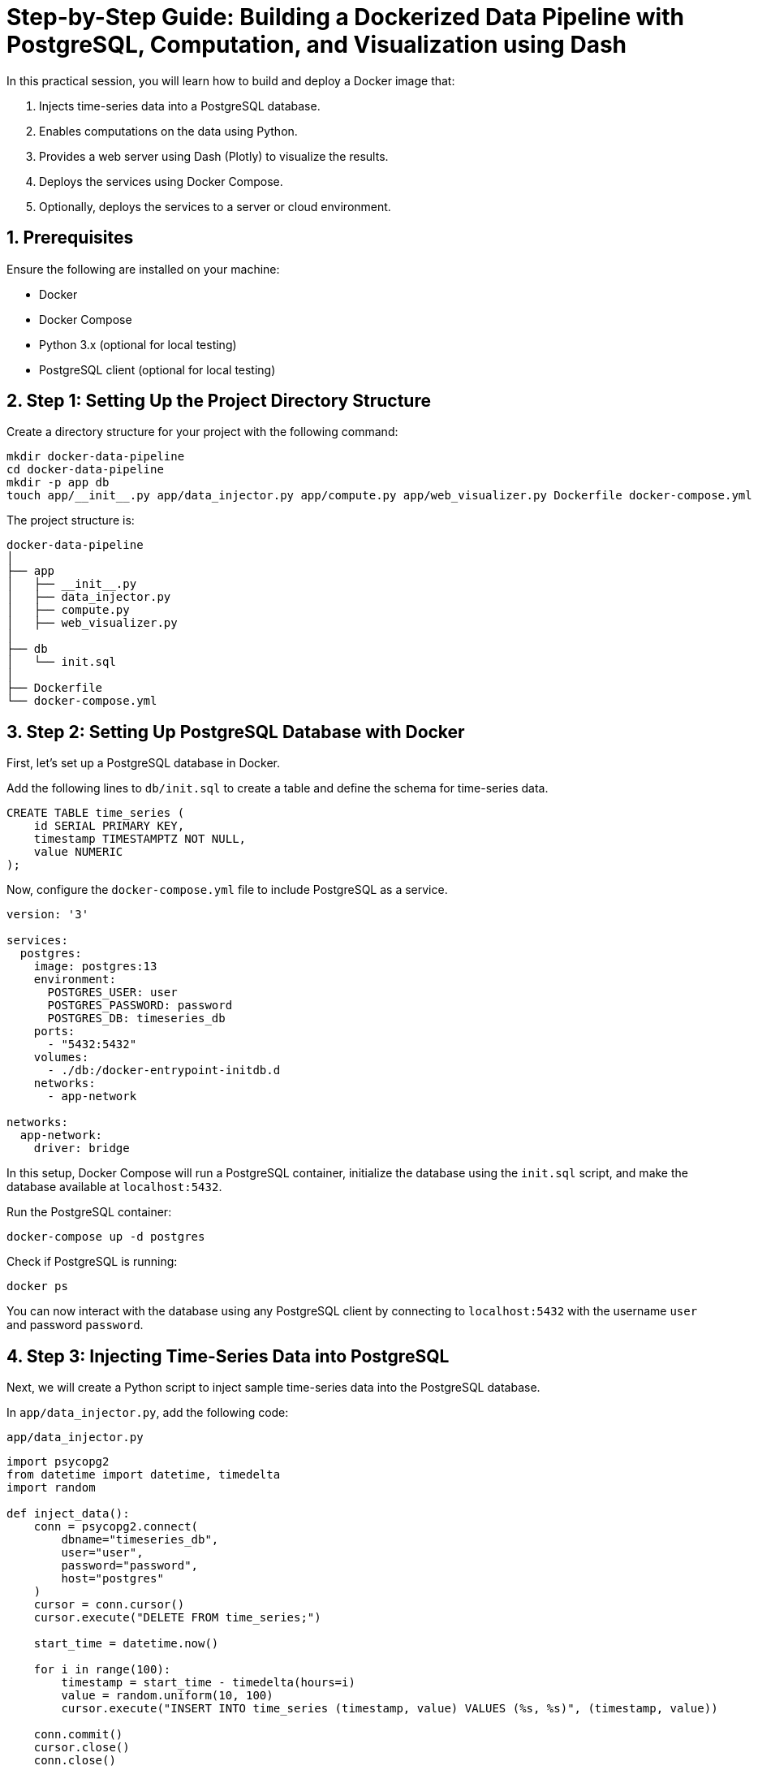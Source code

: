 = Step-by-Step Guide: Building a Dockerized Data Pipeline with PostgreSQL, Computation, and Visualization using Dash
:sectnums:
:sectnumlevels: 4

In this practical session, you will learn how to build and deploy a Docker image that:

1. Injects time-series data into a PostgreSQL database.
2. Enables computations on the data using Python.
3. Provides a web server using Dash (Plotly) to visualize the results.
4. Deploys the services using Docker Compose.
5. Optionally, deploys the services to a server or cloud environment.

== Prerequisites

Ensure the following are installed on your machine:

* Docker
* Docker Compose
* Python 3.x (optional for local testing)
* PostgreSQL client (optional for local testing)

== Step 1: Setting Up the Project Directory Structure

Create a directory structure for your project with the following command:

[source,bash]
----
mkdir docker-data-pipeline
cd docker-data-pipeline
mkdir -p app db
touch app/__init__.py app/data_injector.py app/compute.py app/web_visualizer.py Dockerfile docker-compose.yml
----

The project structure is:
[source,bash]
----
docker-data-pipeline
│
├── app
│   ├── __init__.py
│   ├── data_injector.py
│   ├── compute.py
│   ├── web_visualizer.py
│
├── db
│   └── init.sql
│
├── Dockerfile
└── docker-compose.yml
----

== Step 2: Setting Up PostgreSQL Database with Docker

First, let's set up a PostgreSQL database in Docker.

Add the following lines to `db/init.sql` to create a table and define the schema for time-series data.

[source,sql]
----
CREATE TABLE time_series (
    id SERIAL PRIMARY KEY,
    timestamp TIMESTAMPTZ NOT NULL,
    value NUMERIC
);
----

Now, configure the `docker-compose.yml` file to include PostgreSQL as a service.

[source,yml]
----
version: '3'

services:
  postgres:
    image: postgres:13
    environment:
      POSTGRES_USER: user
      POSTGRES_PASSWORD: password
      POSTGRES_DB: timeseries_db
    ports:
      - "5432:5432"
    volumes:
      - ./db:/docker-entrypoint-initdb.d
    networks:
      - app-network

networks:
  app-network:
    driver: bridge
----

In this setup, Docker Compose will run a PostgreSQL container, initialize the database using the `init.sql` script, and make the database available at `localhost:5432`.

Run the PostgreSQL container:

[source,bash]
----
docker-compose up -d postgres
----

Check if PostgreSQL is running:

[source,bash]
----
docker ps
----

You can now interact with the database using any PostgreSQL client by connecting to `localhost:5432` with the username `user` and password `password`.

== Step 3: Injecting Time-Series Data into PostgreSQL

Next, we will create a Python script to inject sample time-series data into the PostgreSQL database.

In `app/data_injector.py`, add the following code:

.`app/data_injector.py`
[source,python]
----
import psycopg2
from datetime import datetime, timedelta
import random

def inject_data():
    conn = psycopg2.connect(
        dbname="timeseries_db",
        user="user",
        password="password",
        host="postgres"
    )
    cursor = conn.cursor()
    cursor.execute("DELETE FROM time_series;")

    start_time = datetime.now()

    for i in range(100):
        timestamp = start_time - timedelta(hours=i)
        value = random.uniform(10, 100)
        cursor.execute("INSERT INTO time_series (timestamp, value) VALUES (%s, %s)", (timestamp, value))

    conn.commit()
    cursor.close()
    conn.close()

if __name__ == '__main__':
    inject_data()
----

This script injects 100 random time-series data points into the PostgreSQL database. 
The `psycopg2` library is used to connect to PostgreSQL.

== Step 4: Performing Computations on the Data

Next, we'll add a script to perform some basic computations on the injected data, such as calculating the average value over the dataset.

In `app/compute.py`, add the following code:

[source,python]
----
import psycopg2

def compute_average():
    conn = psycopg2.connect(
        dbname="timeseries_db",
        user="user",
        password="password",
        host="postgres"
    )
    cursor = conn.cursor()
    cursor.execute("SELECT AVG(value) FROM time_series;")
    avg_value = cursor.fetchone()[0]
    conn.close()
    return avg_value

if __name__ == '__main__':
    avg = compute_average()
    print(f"Average value: {avg}")
----

This script retrieves the average value from the `time_series` table.

== Step 5: Visualizing Results Using Dash (Plotly)

We will now create a simple web server using Dash to visualize the time-series data.

In `app/web_visualizer.py`, add the following code:

[source,python]
----
import dash
from dash import dcc, html
import plotly.graph_objects as go
import psycopg2

def fetch_data():
    conn = psycopg2.connect(
        dbname="timeseries_db",
        user="user",
        password="password",
        host="postgres"
    )
    cursor = conn.cursor()
    cursor.execute("SELECT timestamp, value FROM time_series ORDER BY timestamp;")
    data = cursor.fetchall()
    conn.close()
    return data

app = dash.Dash(__name__)

data = fetch_data()
timestamps, values = zip(*data)

app.layout = html.Div(children=[
    html.H1(children='Time Series Visualization'),

    dcc.Graph(
        id='time-series-plot',
        figure={
            'data': [
                go.Scatter(x=timestamps, y=values, mode='lines', name='Value')
            ],
            'layout': go.Layout(
                title='Time Series Data',
                xaxis={'title': 'Time'},
                yaxis={'title': 'Value'}
            )
        }
    )
])

if __name__ == '__main__':
    app.run_server(host='0.0.0.0', port=8050)
----

This script creates a Dash web server and displays a time-series plot with the data retrieved from PostgreSQL.

== Step 6: Dockerizing the Application

Now we will create a `Dockerfile` to build the image containing the data injector, computation scripts, and Dash web server.

Add the following content to the `Dockerfile`:

[source,Dockerfile]
----
# Use an official Python runtime as a parent image
FROM python:3.9-slim

# Set the working directory
WORKDIR /app

# Copy the current directory contents into the container
COPY app /app

# Install Python dependencies
RUN pip install psycopg2 dash plotly

# Expose port 8050 for the Dash web server
EXPOSE 8050

# Define the default command
CMD ["python", "web_visualizer.py"]
----

== Step 7: Extending docker-compose.yml

We will extend the `docker-compose.yml` file to build and run our application along with PostgreSQL.

Update the `docker-compose.yml` file:

[source,yml]
----
version: '3'

services:
  postgres:
    image: postgres:13
    environment:
      POSTGRES_USER: user
      POSTGRES_PASSWORD: password
      POSTGRES_DB: timeseries_db
    ports:
      - "5432:5432"
    volumes:
      - ./db:/docker-entrypoint-initdb.d
    networks:
      - app-network

  app:
    build: .
    depends_on:
      - postgres
    ports:
      - "8050:8050"
    networks:
      - app-network
    command: bash -c "python data_injector.py && python web_visualizer.py"

networks:
  app-network:
    driver: bridge
----

== Step 8: Running the Docker Containers

Now that everything is set up, you can build and run the containers using `docker-compose`:

[source,bash]
----
docker-compose up --build
----

This will build the Docker image, inject the time-series data, and start the Dash web server.

Visit `http://localhost:8050` in your browser to view the time-series data visualization.

== Step 9: Deploying the Services

After building and testing the services locally, the next step is to deploy them to a server or cloud environment for production use. Here's how to deploy the Dockerized services.

=== Pre-deployment Checklist

Ensure the following before deployment:

- A host or server where Docker and Docker Compose are installed (this could be a cloud instance like AWS EC2, a VPS, or a local server).
- Ports `5432` (PostgreSQL) and `8050` (Dash Web Application) are open and accessible from outside (check firewall rules).

=== Deploying Locally or Remotely

If you're deploying on your local machine or a server, follow these steps:

Transfer the Project:: If you are deploying remotely, copy the project directory to the target server using `scp` or `rsync`.
+
[source,bash]
----
# Example using scp to transfer files to a remote server
scp -r docker-data-pipeline/ user@your-server:/home/user/docker-data-pipeline/
----

Run the Docker Compose Command:: Navigate to the project directory on the server and run the following command to deploy the services.
+
[source,bash]
----
# Deploying the services
cd docker-data-pipeline
docker-compose up -d
----

Verify Deployment:: After running the `docker-compose up -d` command, ensure that the containers are up and running.
+
[source,bash]
----
docker ps
----

You should see two services running:

- The PostgreSQL container on port `5432`.
- The Dash web application container on port `8050`.

Access the Web Application:: Open a web browser and visit your server's IP address on port `8050` to access the Dash interface.
+
For example:
----
http://your-server-ip:8050
----

=== Setting Up Auto-Restart for Services

For production, you may want the containers to restart automatically if the server reboots. You can add the `restart: always` policy to your `docker-compose.yml` file to achieve this.

Update `docker-compose.yml`:

.`docker-compose.yml`
[source,yml]
----
version: '3'

services:
  postgres:
    image: postgres:13
    environment:
      POSTGRES_USER: user
      POSTGRES_PASSWORD: password
      POSTGRES_DB: timeseries_db
    ports:
      - "5432:5432"
    volumes:
      - ./db:/docker-entrypoint-initdb.d
    networks:
      - app-network
    restart: always

  app:
    build: .
    depends_on:
      - postgres
    ports:
      - "8050:8050"
    networks:
      - app-network
    command: bash -c "python data_injector.py && python web_visualizer.py"
    restart: always

networks:
  app-network:
    driver: bridge
----

This ensures that both services will restart automatically when the server reboots or if they encounter any failures.

=== Optional: Deploying with Docker Swarm or Kubernetes

For larger-scale deployments or high availability, you may consider using Docker Swarm or Kubernetes to manage the services. Both platforms provide orchestration capabilities and allow scaling across multiple nodes.

To deploy with Docker Swarm:
[source,bash]
----
docker swarm init  # Initialize the Swarm
docker stack deploy -c docker-compose.yml data-pipeline  # Deploy the stack
----

To deploy with Kubernetes:

- Convert the `docker-compose.yml` file to Kubernetes YAML format.
- Use `kubectl apply` to deploy the services to a Kubernetes cluster.

=== Using GitHub Actions for Continuous Deployment (Optional)

You can automate the deployment process using GitHub Actions to build and push the Docker image to a container registry like Docker Hub or GitHub Container Registry. Add the following `.github/workflows/deploy.yml` file to your GitHub repository:

[source,yml]
----
name: Deploy Docker Image

on:
  push:
    branches:
      - main

jobs:
  build:
    runs-on: ubuntu-latest
    steps:
      - uses: actions/checkout@v2
      - name: Set up Docker Buildx
        uses: docker/setup-buildx-action@v1

      - name: Build and Push Docker Image
        uses: docker/build-push-action@v2
        with:
          context: .
          file: ./Dockerfile
          push: true
          tags: ghcr.io/your-username/docker-data-pipeline:latest
----

With this setup, every push to the `main` branch will automatically build the Docker image and push it to GitHub Container Registry. Then, you can pull the image and deploy it to your production server.

[source,bash]
----
docker pull ghcr.io/your-username/docker-data-pipeline:latest
docker-compose up -d
----

== Conclusion

You've now successfully deployed a Docker-based time-series data pipeline that:

- Injects data into PostgreSQL.
- Performs computations on the data.
- Provides a web-based visualization using Dash from Plotly.

This pipeline can be extended to handle more complex computations and scaled up using Docker Swarm, Kubernetes, or other container orchestration platforms.
